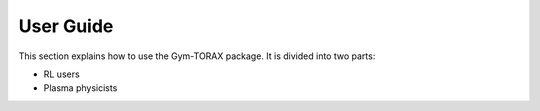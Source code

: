 User Guide
===========================

This section explains how to use the Gym-TORAX package.
It is divided into two parts:

- RL users

- Plasma physicists
